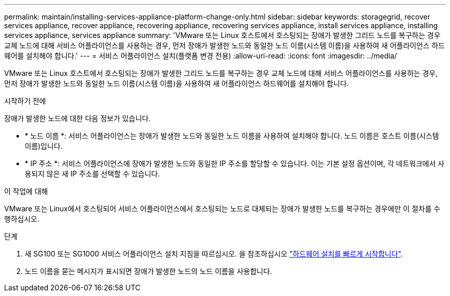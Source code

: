 ---
permalink: maintain/installing-services-appliance-platform-change-only.html 
sidebar: sidebar 
keywords: storagegrid, recover services appliance, recover appliance, recovering appliance, recovering services appliance, install services appliance, installing services appliance, services appliance 
summary: 'VMware 또는 Linux 호스트에서 호스팅되는 장애가 발생한 그리드 노드를 복구하는 경우 교체 노드에 대해 서비스 어플라이언스를 사용하는 경우, 먼저 장애가 발생한 노드와 동일한 노드 이름(시스템 이름)을 사용하여 새 어플라이언스 하드웨어를 설치해야 합니다.' 
---
= 서비스 어플라이언스 설치(플랫폼 변경 전용)
:allow-uri-read: 
:icons: font
:imagesdir: ../media/


[role="lead"]
VMware 또는 Linux 호스트에서 호스팅되는 장애가 발생한 그리드 노드를 복구하는 경우 교체 노드에 대해 서비스 어플라이언스를 사용하는 경우, 먼저 장애가 발생한 노드와 동일한 노드 이름(시스템 이름)을 사용하여 새 어플라이언스 하드웨어를 설치해야 합니다.

.시작하기 전에
장애가 발생한 노드에 대한 다음 정보가 있습니다.

* * 노드 이름 *: 서비스 어플라이언스는 장애가 발생한 노드와 동일한 노드 이름을 사용하여 설치해야 합니다. 노드 이름은 호스트 이름(시스템 이름)입니다.
* * IP 주소 *: 서비스 어플라이언스에 장애가 발생한 노드와 동일한 IP 주소를 할당할 수 있습니다. 이는 기본 설정 옵션이며, 각 네트워크에서 사용되지 않은 새 IP 주소를 선택할 수 있습니다.


.이 작업에 대해
VMware 또는 Linux에서 호스팅되어 서비스 어플라이언스에서 호스팅되는 노드로 대체되는 장애가 발생한 노드를 복구하는 경우에만 이 절차를 수행하십시오.

.단계
. 새 SG100 또는 SG1000 서비스 어플라이언스 설치 지침을 따르십시오. 을 참조하십시오 https://docs.netapp.com/us-en/storagegrid-appliances/installconfig/index.html["하드웨어 설치를 빠르게 시작합니다"^].
. 노드 이름을 묻는 메시지가 표시되면 장애가 발생한 노드의 노드 이름을 사용합니다.

